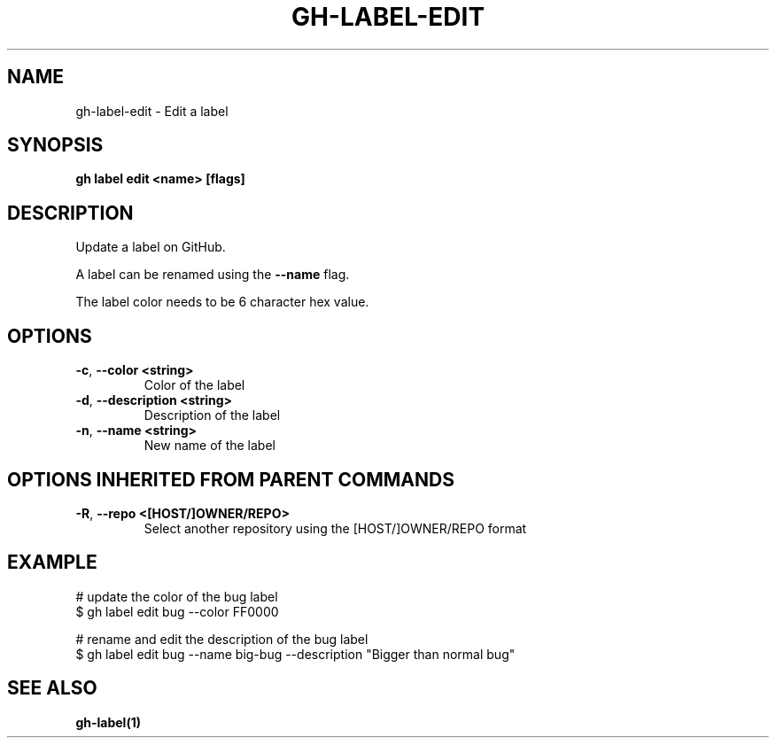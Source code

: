 .nh
.TH "GH-LABEL-EDIT" "1" "Jul 2024" "GitHub CLI 2.53.0" "GitHub CLI manual"

.SH NAME
.PP
gh-label-edit - Edit a label


.SH SYNOPSIS
.PP
\fBgh label edit <name> [flags]\fR


.SH DESCRIPTION
.PP
Update a label on GitHub.

.PP
A label can be renamed using the \fB--name\fR flag.

.PP
The label color needs to be 6 character hex value.


.SH OPTIONS
.TP
\fB-c\fR, \fB--color\fR \fB<string>\fR
Color of the label

.TP
\fB-d\fR, \fB--description\fR \fB<string>\fR
Description of the label

.TP
\fB-n\fR, \fB--name\fR \fB<string>\fR
New name of the label


.SH OPTIONS INHERITED FROM PARENT COMMANDS
.TP
\fB-R\fR, \fB--repo\fR \fB<[HOST/]OWNER/REPO>\fR
Select another repository using the [HOST/]OWNER/REPO format


.SH EXAMPLE
.EX
# update the color of the bug label
$ gh label edit bug --color FF0000

# rename and edit the description of the bug label
$ gh label edit bug --name big-bug --description "Bigger than normal bug"

.EE


.SH SEE ALSO
.PP
\fBgh-label(1)\fR
